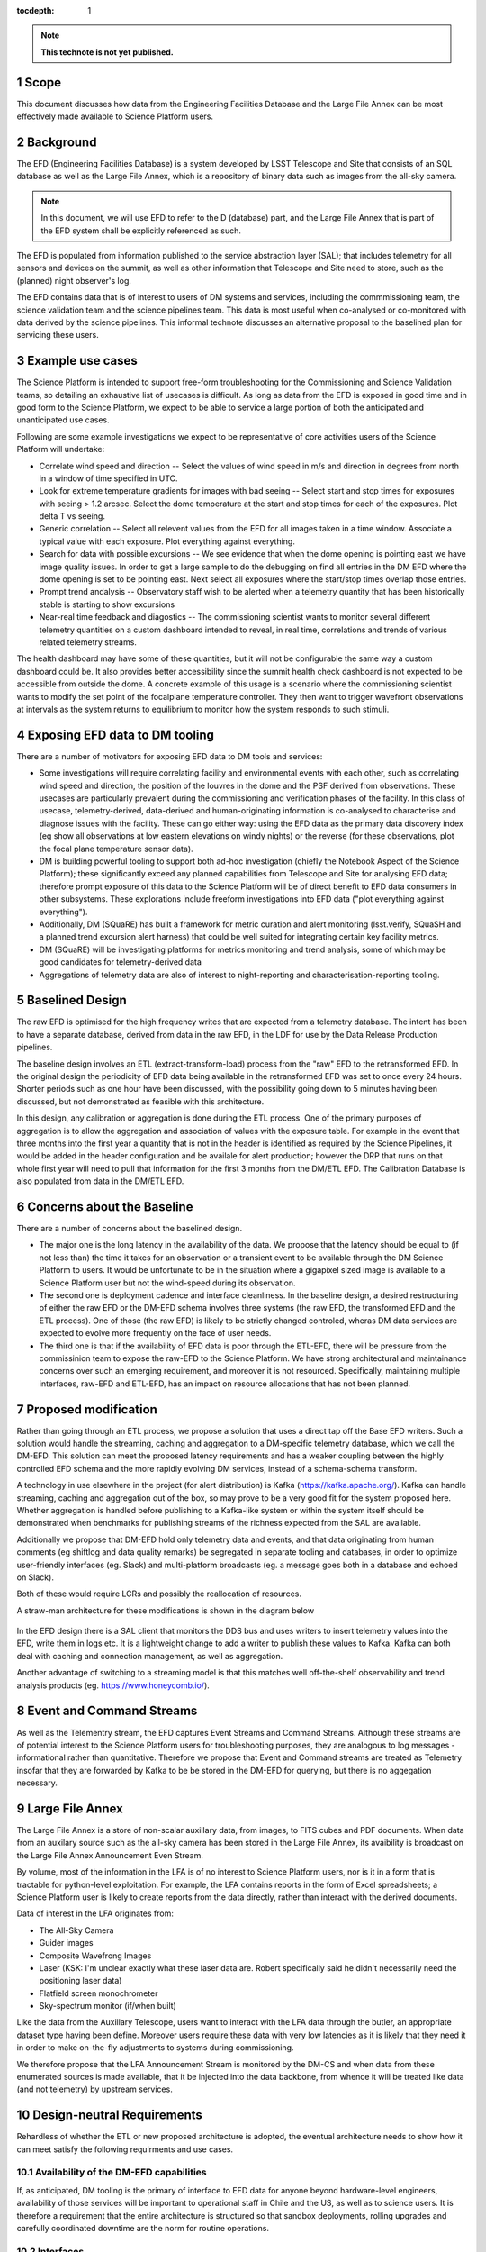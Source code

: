 ..
  Technote content.

  See https://developer.lsst.io/docs/rst_styleguide.html
  for a guide to reStructuredText writing.

  Do not put the title, authors or other metadata in this document;
  those are automatically added.

  Use the following syntax for sections:

  Sections
  ========

  and

  Subsections
  -----------

  and

  Subsubsections
  ^^^^^^^^^^^^^^

  To add images, add the image file (png, svg or jpeg preferred) to the
  _static/ directory. The reST syntax for adding the image is

  .. figure:: /_static/filename.ext
     :name: fig-label

     Caption text.

   Run: ``make html`` and ``open _build/html/index.html`` to preview your work.
   See the README at https://github.com/lsst-sqre/lsst-technote-bootstrap or
   this repo's README for more info.

   Feel free to delete this instructional comment.

:tocdepth: 1

.. Please do not modify tocdepth; will be fixed when a new Sphinx theme is shipped.

.. sectnum::

.. TODO: Delete the note below before merging new content to the master branch.

.. note::

   **This technote is not yet published.**

Scope
=====

This document discusses how data from the Engineering Facilities Database and the Large File Annex can be most effectively made available to Science Platform users. 


Background
==========
   
The EFD (Engineering Facilities Database) is a system developed by LSST Telescope and Site that consists of an SQL database as well as the Large File Annex, which is a repository of binary data such as images from the all-sky camera.

.. note::
  
  In this document, we will use EFD to refer to the D (database) part, and the Large File Annex that is part of the EFD system shall be explicitly referenced as such.

The EFD is populated from information published to the service abstraction layer (SAL); that includes telemetry for all sensors and devices on the summit, as well as other information that Telescope and Site need to store, such as the (planned) night observer's log. 

The EFD contains data that is of interest to users of DM systems and services, including the commmissioning team, the science validation team and the science pipelines team. This data is most useful when co-analysed or co-monitored with data derived by the science pipelines. This informal technote discusses an alternative proposal to the baselined plan for servicing these users. 

Example use cases
=================

The Science Platform is intended to support free-form troubleshooting for the Commissioning and Science Validation teams, so detailing an exhaustive list of usecases is difficult. As long as data from the EFD is exposed in good time and in good form to the Science Platform, we expect to be able to service a large portion of both the anticipated and unanticipated use cases.

Following are some example investigations we expect to be representative of core activities users of the Science
Platform will undertake: 

* Correlate wind speed and direction -- Select the values of wind speed in m/s and direction in degrees from north in a window of time specified in UTC.
* Look for extreme temperature gradients for images with bad seeing -- Select start and stop times for exposures with seeing > 1.2 arcsec.  Select the dome temperature at the start and stop times for each of the exposures.  Plot delta T vs seeing.
* Generic correlation -- Select all relevent values from the EFD for all images taken in a time window.  Associate a typical value with each exposure.  Plot everything against everything.
* Search for data with possible excursions -- We see evidence that when the dome opening is pointing east we have image quality issues.  In order to get a large sample to do the debugging on find all entries in the DM EFD where the dome opening is set to be pointing east.  Next select all exposures where the start/stop times overlap those entries.
* Prompt trend andalysis -- Observatory staff wish to be alerted when a telemetry quantity that has been historically stable is starting to show excursions
* Near-real time feedback and diagostics -- The commissioning scientist wants to monitor several different telemetry quantities on a custom dashboard intended to reveal, in real time, correlations and trends of various related telemetry streams.
The health dashboard may have some of these quantities, but it will not be configurable the same way a custom dashboard could be.
It also provides better accessibility since the summit health check dashboard is not expected to be accessible from outside the dome.
A concrete example of this usage is a scenario where the commissioning scientist wants to modify the set point of the focalplane temperature controller.
They then want to trigger wavefront observations at intervals as the system returns to equilibrium to monitor how the system responds to such stimuli.

Exposing EFD data to DM tooling
===============================

There are a number of motivators for exposing EFD data to DM tools and services:

* Some investigations will require correlating facility and environmental events with each other, such as correlating wind speed and direction, the position of the louvres in the dome and the PSF derived from observations. These usecases are particularly prevalent during the commissioning and verification phases of the facility. In this class of usecase, telemetry-derived, data-derived and human-originating information is co-analysed to characterise and diagnose issues with the facility. These can go either way: using the EFD data as the primary data discovery index (eg show all observations at low eastern elevations on windy nights) or the reverse (for these observations, plot the focal plane temperature sensor data). 

* DM is building powerful tooling to support both ad-hoc investigation (chiefly the Notebook Aspect of the Science Platform); these significantly exceed any planned capabilities from Telescope and Site for analysing EFD data; therefore prompt exposure of this data to the Science Platform will be of direct benefit to EFD data consumers in other subsystems. These explorations include freeform investigations into EFD data ("plot everything against everything").

* Additionally, DM (SQuaRE) has built a framework for metric curation and alert monitoring (lsst.verify, SQuaSH and a planned trend excursion alert harness) that could be well suited for integrating certain key facility metrics.

* DM (SQuaRE) will be investigating platforms for metrics monitoring and trend analysis, some of which may be good candidates for telemetry-derived data

* Aggregations of telemetry data are also of interest to night-reporting and characterisation-reporting tooling.


Baselined Design
================

The raw EFD is optimised for the high frequency writes that are expected from a telemetry database. The intent has been to have a separate database, derived from data in the raw EFD, in the LDF for use by the Data Release Production pipelines.

The baseline design involves an ETL (extract-transform-load) process from the "raw" EFD to the retransformed EFD. In the original design the periodicity of EFD data being available in the retransformed EFD was set to once every 24 hours. Shorter periods such as one hour have been discussed, with the possibility going down to 5 minutes having been discussed, but not demonstrated as feasible with this architecture. 

In this design, any calibration or aggregation is done during the ETL process. One of the primary purposes of aggregation is to allow the aggregation and association of values with the exposure table. For example in the event that three months into the first year a quantity that is not in the header is identified as required by the Science Pipelines, it would be added in the header configuration and be availale for alert production; however the DRP that runs on that whole first year will need to pull that information for the first 3 months from the DM/ETL EFD. The Calibration Database is also populated from data in the DM/ETL EFD. 

Concerns about the Baseline
===========================

There are a number of concerns about the baselined design.

* The major one is the long latency in the availability of the data. We propose that the latency should be equal to (if not less than) the time it takes for an observation or a transient event to be available through the DM Science Platform to users. It would be unfortunate to be in the situation where a gigapixel sized image is available to a Science Platform user but not the wind-speed during its observation.

* The second one is deployment cadence and interface cleanliness. In the baseline design, a desired restructuring of either the raw EFD or the DM-EFD schema involves three systems (the raw EFD, the transformed EFD and the ETL process). One of those (the raw EFD) is likely to be strictly changed controled, wheras DM data services are expected to evolve more frequently on the face of user needs. 

* The third one is that if the availability of EFD data is poor through the ETL-EFD, there will be pressure from the commissinion team to expose the raw-EFD to the Science Platform. We have strong architectural and maintainance concerns over such an emerging requirement, and moreover it is not resourced. Specifically, maintaining multiple interfaces, raw-EFD and ETL-EFD, has an impact on resource allocations that has not been planned.
  
Proposed modification
=====================

Rather than going through an ETL process, we propose a solution that uses a direct tap off the Base EFD writers. Such a solution would handle the streaming, caching and aggregation to a DM-specific telemetry database, which we call the DM-EFD. This solution can meet the proposed latency requirements and has a weaker coupling between the highly controlled EFD schema and the more rapidly evolving DM services, instead of a schema-schema transform. 

A technology in use elsewhere in the project (for alert distribution) is Kafka (https://kafka.apache.org/). Kafka can handle streaming, caching and aggregation out of the box, so may prove to be a very good fit for the system proposed here. Whether aggregation is handled before publishing to a Kafka-like system or within the system itself should be demonstrated when benchmarks for publishing streams of the richness expected from the SAL are available. 

Additionally we propose that DM-EFD hold only telemetry data and events, and that data originating from human comments (eg shiftlog and data quality remarks) be segregated in separate tooling and databases, in order to optimize user-friendly interfaces (eg. Slack) and multi-platform broadcasts (eg. a message goes both in a database and echoed on Slack). 

Both of these would require LCRs and possibly the reallocation of resources.

A straw-man architecture for these modifications is shown in the diagram below

.. figure:: /_static/dm-efd-take3.png
        :name: fig-arch

In the EFD design there is a SAL client that monitors the DDS bus and uses writers to insert telemetry values into the EFD, write them in logs etc. It is a lightweight change to add a writer to publish these values to Kafka. Kafka can both deal with caching and connection management, as well as aggregation. 

Another advantage of switching to a streaming model is that this matches well off-the-shelf observability and trend analysis products (eg. https://www.honeycomb.io/).


Event and Command Streams
=========================

As well as the Telementry stream, the EFD captures Event Streams and Command Streams. Although these streams are of potential interest to the Science Platform users for troubleshooting purposes, they are analogous to log messages - informational rather than quantitative. Therefore we propose that Event and Command streams are treated as Telemetry insofar that they are forwarded by Kafka to be be stored in the DM-EFD for querying, but there is no aggegation necessary. 


Large File Annex
================

The Large File Annex is a store of non-scalar auxillary data, from images, to FITS cubes and PDF documents. When data from an auxilary source such as the all-sky camera has been stored in the Large File Annex, its avaibility is broadcast on the Large File Annex Announcement Even Stream.

By volume, most of the information in the LFA is of no interest to Science Platform users, nor is it in a form that is tractable for python-level exploitation. For example, the LFA contains reports in the form of Excel spreadsheets; a Science Platform user is likely to create reports from the data directly, rather than interact with the derived documents.

Data of interest in the LFA originates from:

* The All-Sky Camera

* Guider images

* Composite Wavefrong Images

* Laser (KSK: I'm unclear exactly what these laser data are.  Robert specifically said he didn't necessarily need the positioning laser data)

* Flatfield screen monochrometer

* Sky-spectrum monitor (if/when built)

Like the data from the Auxillary Telescope, users want to interact with the LFA data through the butler, an appropriate dataset type having been define. Moreover users require these data with very low latencies as it is likely that they need it in order to make on-the-fly adjustments to systems during commissioning.

We therefore propose that the LFA Announcement Stream is monitored by the DM-CS and when data from these enumerated sources is made available, that it be injected into the data backbone, from whence it will be treated like data (and not telemetry) by upstream services.


Design-neutral Requirements
===========================

Rehardless of whether the ETL or new proposed architecture is adopted, the eventual architecture needs to show how it can meet satisfy the following requirments and use cases.  


Availability of the DM-EFD capabilities
----------------------------------------

If, as anticipated, DM tooling is the primary of interface to EFD data for anyone beyond hardware-level engineers, availability of those services will be important to operational staff in Chile and the US, as well as to science users. It is therefore a requirement that the entire architecture is structured so that sandbox deployments, rolling upgrades and carefully coordinated downtime are the norm for routine operations. 

Interfaces
----------

Data should be available via TAP/ADQL services as other data sources available to the Science Platform.

The interface to the Science Platform should be deployment- and time-invariant: the same notebook accessing EFD data should run without modifications on the day in Chile and a month later at the LDF.

A syntactic sugar to make access to EFD data more pythonic from the notebook (and to shield the user from schema implementation details) has been requested. Here is an example of how a notebook user could obtain statistics on the M1/M3 temperature sensors::

  import numpy as np
  import lsst.efd as efd
  ...

  # Get the temperatures in one go 
  envtemp = efd.get("m1m3.actuators.envtemp")
  stdev = np.std(envtemp)
  mean = np.mean(envtemp)
  print(f"temperature = {mean} +/- {stdev} K")



Aggregation
-----------

The purpose of aggregation is both to reduce volume on high-frequency telemetry data and to increase the signal-to-noise of busy telemetry. Science Platform users are generally interested in events at the same order of cadence as a camera exposure; therefore we propose that all telemetry data sampled with a frequency higher than 1Hz is (1) sampled at 1Hz and (2) aggregated to 1Hz using these generic statistics:

* Max

* Min

* Mean

* Median

* Standard Deviation

For command streams, no aggregation should be done.

For event streams we propose that using Kafka we sum repeats of the
same messages within the 1Hz window (eg if the M1M3 subsystem issues a
limitError even 100 times in the last second, a repeat counter of 100
is stored with the event).


Latency
-------

Latency should be addressed in two parts:

1. Persistence latency -- This is the latency between an even being published on the DDS to that event showing up as an aggregated quantity in the DM EFD.  This latency should be equal to or less than the time to take and reduce a single raft of data on a parallel reduction system.  This puts an upper bound on the sampling rate for the aggregated event streams. For Auxillary data, lower latencies are required; for example CBP data has been requested to be available at 1-second scale latencies. 

2. Query latency -- Doing a strict time span query should be of order 1 sec.  More complicated queries, queries involving joins, will have higher latency and should be addressed on a case by case basis.

Redundancy
----------

DM-EFD should be sized to hold the aggregated event streams from commissioning to the end if operations.  It should be redundant, or backed up so that the risk of data loss is acceptably low, even if the EFD system is backed some other way into cold storage. 

Summit-to-base network interruptions
------------------------------------

Any system needs to be robust against summit-base network outages, and cache, automatically reconnect and recover any data accumulated during the interruption. 

Note that in the baseline design, this recovery rests in the ETL process being able to detect backlogged data inserted in the base raw EFD. In the proposed modification, this data will be transparently picked up by the Kafka publisher when the base raw EFD writers catch up with the backlog. It is also possible that in the event where sufficient resources are available to deploy the Kafka publisher at the summit, this problem would be immediately mitigated, without depending on whatever scheme is used to keep the base EFD in sync with the summit EFD. 

Other
-----

A notebook examining data should be deployment invariant within LSST operations; i.e. the same notebook should work in a Science Platform deployment at the LDF and one at the Base. 

Units should be SI units, and the time stamps should be in TAI.

.. .. rubric:: References

.. Make in-text citations with: :cite:`bibkey`.

.. .. bibliography:: local.bib lsstbib/books.bib lsstbib/lsst.bib lsstbib/lsst-dm.bib lsstbib/refs.bib lsstbib/refs_ads.bib
..    :encoding: latex+latin
..    :style: lsst_aa
